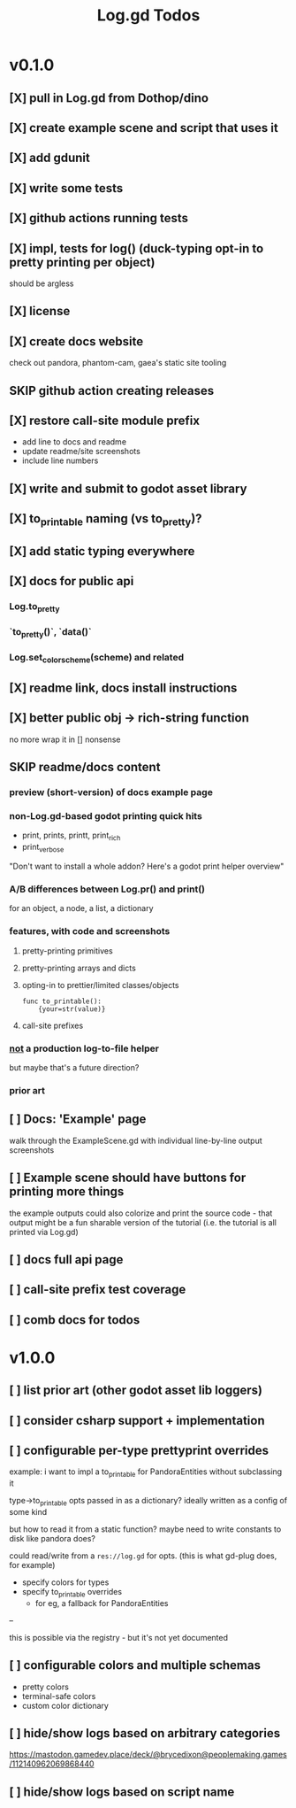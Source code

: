 #+title: Log.gd Todos

* v0.1.0
** [X] pull in Log.gd from Dothop/dino
CLOSED: [2024-02-16 Fri 17:51]
** [X] create example scene and script that uses it
CLOSED: [2024-02-16 Fri 17:52]
** [X] add gdunit
CLOSED: [2024-02-16 Fri 18:19]
** [X] write some tests
CLOSED: [2024-03-09 Sat 15:55]
** [X] github actions running tests
CLOSED: [2024-03-20 Wed 16:40]
** [X] impl, tests for log() (duck-typing opt-in to pretty printing per object)
CLOSED: [2024-03-20 Wed 17:01]
should be argless
** [X] license
CLOSED: [2024-03-20 Wed 17:45]
** [X] create docs website
CLOSED: [2024-03-21 Thu 15:38]
check out pandora, phantom-cam, gaea's static site tooling
** SKIP github action creating releases
CLOSED: [2024-03-21 Thu 15:38]
** [X] restore call-site module prefix
CLOSED: [2024-03-21 Thu 15:57]
- add line to docs and readme
- update readme/site screenshots
- include line numbers
** [X] write and submit to godot asset library
CLOSED: [2024-03-21 Thu 18:33]
** [X] to_printable naming (vs to_pretty)?
CLOSED: [2024-06-22 Sat 10:01]
** [X] add static typing everywhere
CLOSED: [2025-01-29 Wed 11:40]
** [X] docs for public api
CLOSED: [2025-06-25 Wed 10:43]
*** Log.to_pretty
*** `to_pretty()`, `data()`
*** Log.set_color_scheme(scheme) and related
** [X] readme link, docs install instructions
CLOSED: [2025-06-25 Wed 10:43]
** [X] better public obj -> rich-string function
CLOSED: [2025-06-25 Wed 10:43]
no more wrap it in [] nonsense
** SKIP readme/docs content
CLOSED: [2025-06-25 Wed 10:44]
*** preview (short-version) of docs example page
*** non-Log.gd-based godot printing quick hits
- print, prints, printt, print_rich
- print_verbose

"Don't want to install a whole addon? Here's a godot print helper overview"
*** A/B differences between Log.pr() and print()
for an object, a node, a list, a dictionary
*** features, with code and screenshots
**** pretty-printing primitives
**** pretty-printing arrays and dicts
**** opting-in to prettier/limited classes/objects
#+begin_src gdscript
func to_printable():
    {your=str(value)}
#+end_src
**** call-site prefixes
*** _not_ a production log-to-file helper
but maybe that's a future direction?
*** prior art
** [ ] Docs: 'Example' page
walk through the ExampleScene.gd
with individual line-by-line output screenshots
** [ ] Example scene should have buttons for printing more things
the example outputs could also colorize and print the source code - that output might
be a fun sharable version of the tutorial (i.e. the tutorial is all printed via Log.gd)
** [ ] docs full api page
** [ ] call-site prefix test coverage
** [ ] comb docs for todos
* v1.0.0
** [ ] list prior art (other godot asset lib loggers)
** [ ] consider csharp support + implementation
** [ ] configurable per-type prettyprint overrides
example: i want to impl a to_printable for PandoraEntities without subclassing it

type->to_printable opts passed in as a dictionary?
ideally written as a config of some kind

but how to read it from a static function?
maybe need to write constants to disk like pandora does?

could read/write from a ~res://log.gd~ for opts.
(this is what gd-plug does, for example)

- specify colors for types
- specify to_printable overrides
  - for eg, a fallback for PandoraEntities

--

this is possible via the registry - but it's not yet documented
** [ ] configurable colors and multiple schemas
- pretty colors
- terminal-safe colors
- custom color dictionary
** [ ] hide/show logs based on arbitrary categories
https://mastodon.gamedev.place/deck/@brycedixon@peoplemaking.games/112140962069868440
** [ ] hide/show logs based on script name
